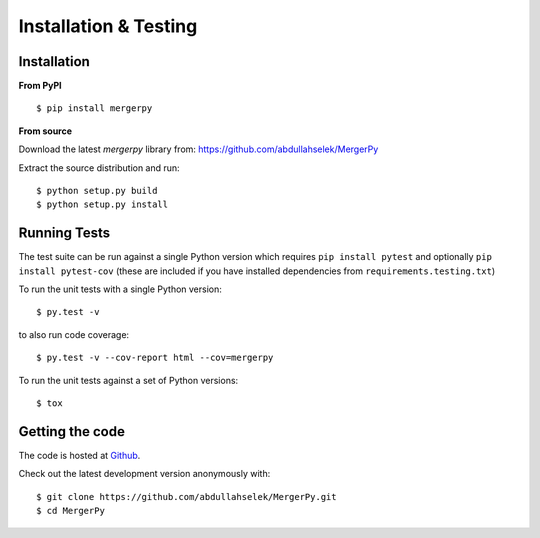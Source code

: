 Installation & Testing
----------------------

Installation
============

**From PyPI** ::

    $ pip install mergerpy

**From source**

Download the latest `mergerpy` library from: https://github.com/abdullahselek/MergerPy

Extract the source distribution and run::

    $ python setup.py build
    $ python setup.py install

Running Tests
=============

The test suite can be run against a single Python version which requires ``pip install pytest`` and optionally ``pip install pytest-cov`` (these are included if you have installed dependencies from ``requirements.testing.txt``)

To run the unit tests with a single Python version::

    $ py.test -v

to also run code coverage::

    $ py.test -v --cov-report html --cov=mergerpy

To run the unit tests against a set of Python versions::

    $ tox

Getting the code
================

The code is hosted at `Github <https://github.com/abdullahselek/MergerPy>`_.

Check out the latest development version anonymously with::

$ git clone https://github.com/abdullahselek/MergerPy.git
$ cd MergerPy
